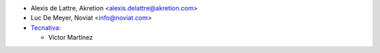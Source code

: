 * Alexis de Lattre, Akretion <alexis.delattre@akretion.com>
* Luc De Meyer, Noviat <info@noviat.com>

* `Tecnativa <https://www.tecnativa.com>`_:

  * Víctor Martínez
